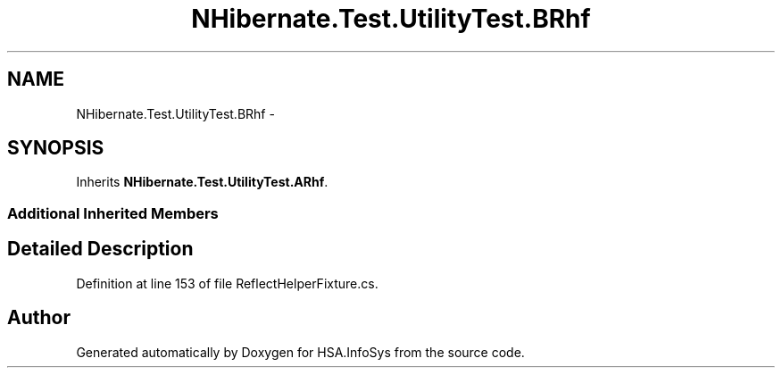 .TH "NHibernate.Test.UtilityTest.BRhf" 3 "Fri Jul 5 2013" "Version 1.0" "HSA.InfoSys" \" -*- nroff -*-
.ad l
.nh
.SH NAME
NHibernate.Test.UtilityTest.BRhf \- 
.SH SYNOPSIS
.br
.PP
.PP
Inherits \fBNHibernate\&.Test\&.UtilityTest\&.ARhf\fP\&.
.SS "Additional Inherited Members"
.SH "Detailed Description"
.PP 
Definition at line 153 of file ReflectHelperFixture\&.cs\&.

.SH "Author"
.PP 
Generated automatically by Doxygen for HSA\&.InfoSys from the source code\&.
